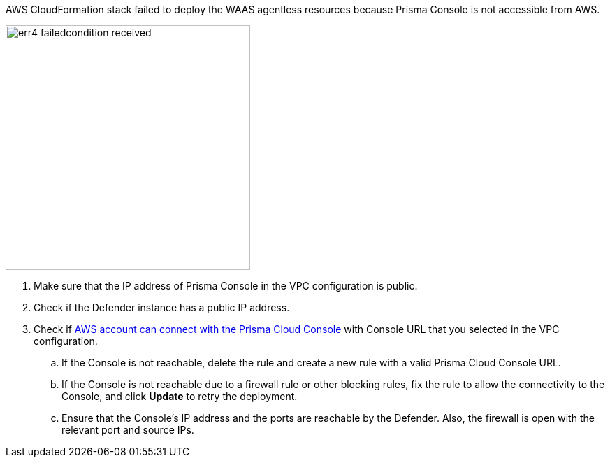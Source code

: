 AWS CloudFormation stack failed to deploy the WAAS agentless resources because Prisma Console is not accessible from AWS.

image::runtime-security/err4-failedcondition-received.png[width=350]

. Make sure that the IP address of Prisma Console in the VPC configuration is public.
. Check if the Defender instance has a public IP address.
. Check if xref:../../agentless-scanning/onboard-accounts/onboard-aws.adoc[AWS account can connect with the Prisma Cloud Console] with Console URL that you selected in the VPC configuration.
.. If the Console is not reachable, delete the rule and create a new rule with a valid Prisma Cloud Console URL.
.. If the Console is not reachable due to a firewall rule or other blocking rules, fix the rule to allow the connectivity to the Console, and click *Update* to retry the deployment.
.. Ensure that the Console's IP address and the ports are reachable by the Defender. Also, the firewall is open with the relevant port and source IPs.

